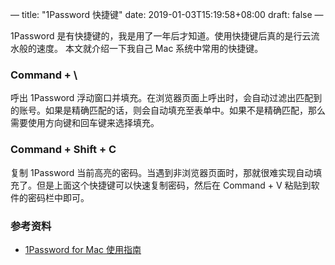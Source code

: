 ---
title: "1Password 快捷键"
date: 2019-01-03T15:19:58+08:00
draft: false
---

1Password 是有快捷键的，我是用了一年后才知道。使用快捷键后真的是行云流水般的速度。
本文就介绍一下我自己 Mac 系统中常用的快捷键。

*** Command + \ 
呼出 1Password 浮动窗口并填充。在浏览器页面上呼出时，会自动过滤出匹配到的账号。如果是精确匹配的话，则会自动填充至表单中。如果不是精确匹配，那么需要使用方向键和回车键来选择填充。

*** Command + Shift + C 
复制 1Password 当前高亮的密码。当遇到非浏览器页面时，那就很难实现自动填充了。但是上面这个快捷键可以快速复制密码，然后在 Command + V 粘贴到软件的密码栏中即可。

*** 参考资料
- [[https://sspai.com/post/35195][1Password for Mac 使用指南]]
